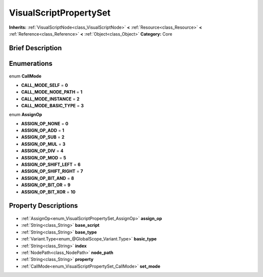 .. Generated automatically by doc/tools/makerst.py in Godot's source tree.
.. DO NOT EDIT THIS FILE, but the VisualScriptPropertySet.xml source instead.
.. The source is found in doc/classes or modules/<name>/doc_classes.

.. _class_VisualScriptPropertySet:

VisualScriptPropertySet
=======================

**Inherits:** :ref:`VisualScriptNode<class_VisualScriptNode>` **<** :ref:`Resource<class_Resource>` **<** :ref:`Reference<class_Reference>` **<** :ref:`Object<class_Object>`
**Category:** Core

Brief Description
-----------------



Enumerations
------------

  .. _enum_VisualScriptPropertySet_CallMode:

enum **CallMode**

- **CALL_MODE_SELF** = **0**
- **CALL_MODE_NODE_PATH** = **1**
- **CALL_MODE_INSTANCE** = **2**
- **CALL_MODE_BASIC_TYPE** = **3**

  .. _enum_VisualScriptPropertySet_AssignOp:

enum **AssignOp**

- **ASSIGN_OP_NONE** = **0**
- **ASSIGN_OP_ADD** = **1**
- **ASSIGN_OP_SUB** = **2**
- **ASSIGN_OP_MUL** = **3**
- **ASSIGN_OP_DIV** = **4**
- **ASSIGN_OP_MOD** = **5**
- **ASSIGN_OP_SHIFT_LEFT** = **6**
- **ASSIGN_OP_SHIFT_RIGHT** = **7**
- **ASSIGN_OP_BIT_AND** = **8**
- **ASSIGN_OP_BIT_OR** = **9**
- **ASSIGN_OP_BIT_XOR** = **10**


Property Descriptions
---------------------

  .. _class_VisualScriptPropertySet_assign_op:

- :ref:`AssignOp<enum_VisualScriptPropertySet_AssignOp>` **assign_op**

  .. _class_VisualScriptPropertySet_base_script:

- :ref:`String<class_String>` **base_script**

  .. _class_VisualScriptPropertySet_base_type:

- :ref:`String<class_String>` **base_type**

  .. _class_VisualScriptPropertySet_basic_type:

- :ref:`Variant.Type<enum_@GlobalScope_Variant.Type>` **basic_type**

  .. _class_VisualScriptPropertySet_index:

- :ref:`String<class_String>` **index**

  .. _class_VisualScriptPropertySet_node_path:

- :ref:`NodePath<class_NodePath>` **node_path**

  .. _class_VisualScriptPropertySet_property:

- :ref:`String<class_String>` **property**

  .. _class_VisualScriptPropertySet_set_mode:

- :ref:`CallMode<enum_VisualScriptPropertySet_CallMode>` **set_mode**



